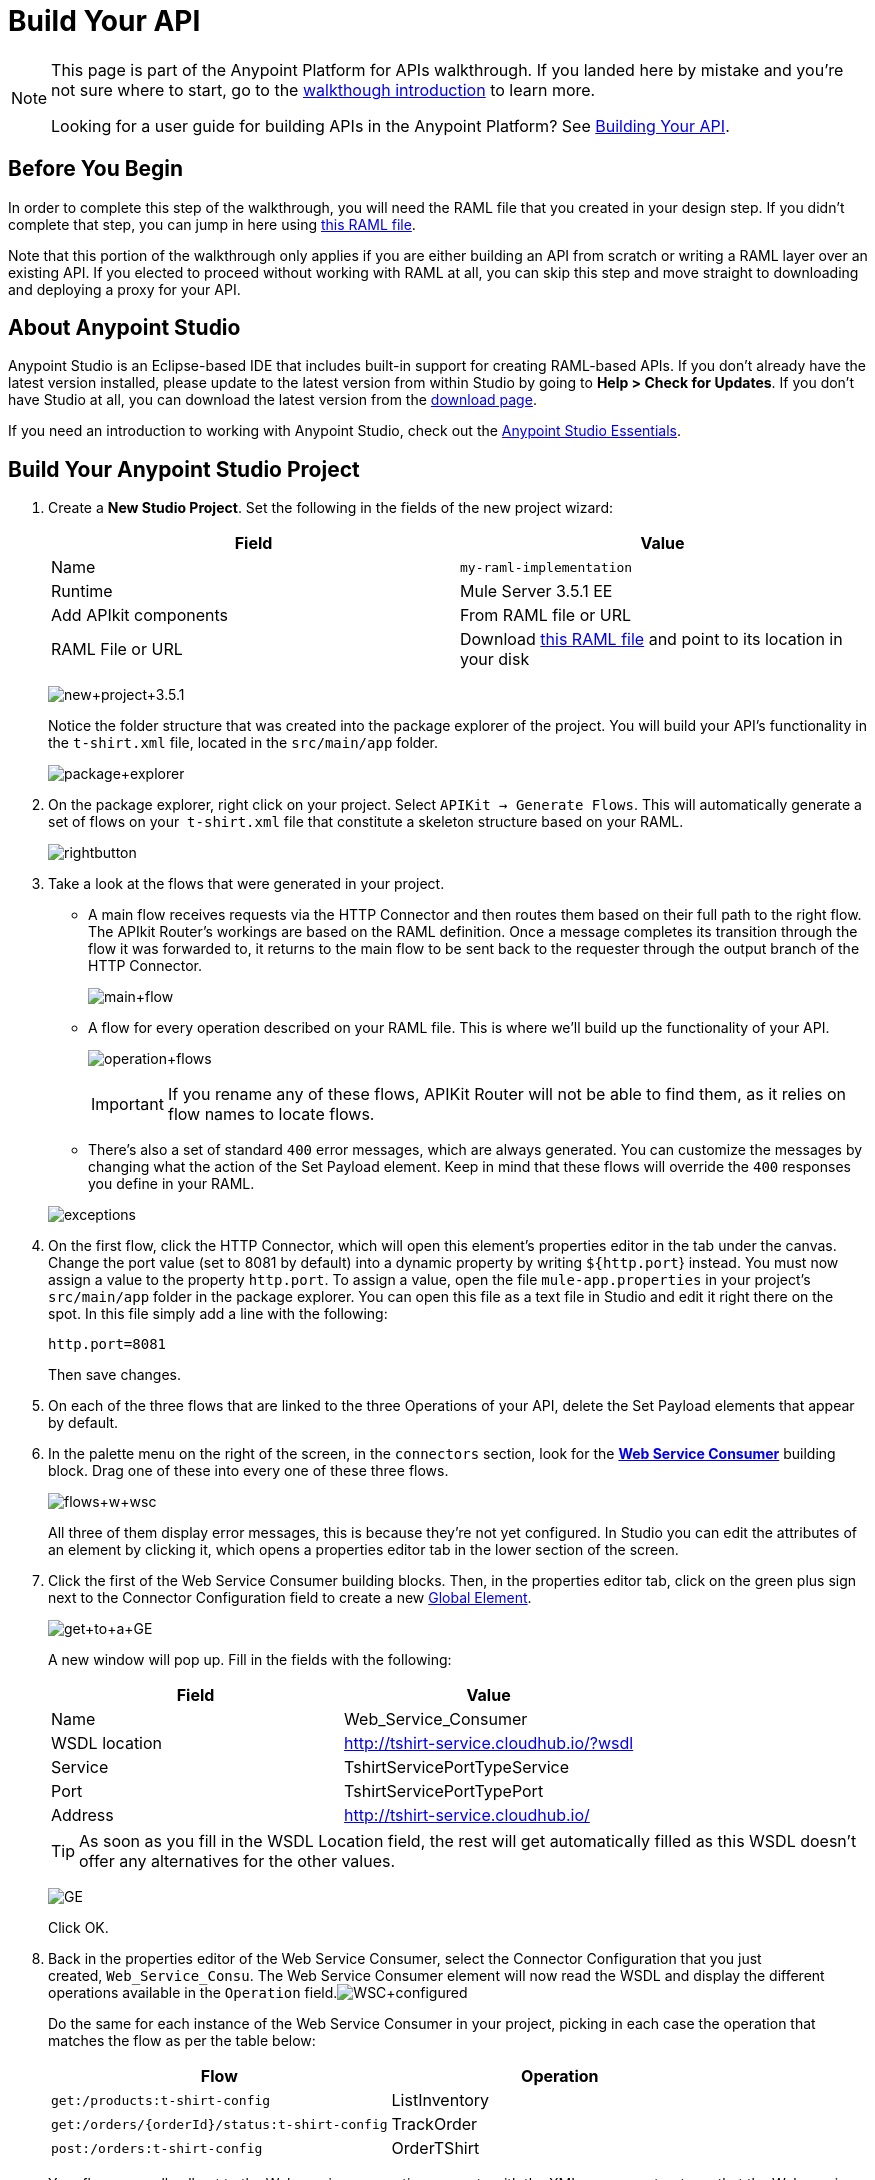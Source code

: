 = Build Your API
:keywords: api, raml, json, gateway

[NOTE]
====
This page is part of the Anypoint Platform for APIs walkthrough. If you landed here by mistake and you're not sure where to start, go to the link:/documentation/display/current/Anypoint+Platform+for+APIs+Walkthrough[walkthough introduction] to learn more.

Looking for a user guide for building APIs in the Anypoint Platform? See link:/documentation/display/current/Building+Your+API[Building Your API].
====

== Before You Begin

In order to complete this step of the walkthrough, you will need the RAML file that you created in your design step. If you didn't complete that step, you can jump in here using link:/documentation/download/attachments/122752477/t-shirt.raml?version=1&modificationDate=1406728800387[this RAML file].

Note that this portion of the walkthrough only applies if you are either building an API from scratch or writing a RAML layer over an existing API. If you elected to proceed without working with RAML at all, you can skip this step and move straight to downloading and deploying a proxy for your API.

== About Anypoint Studio

Anypoint Studio is an Eclipse-based IDE that includes built-in support for creating RAML-based APIs. If you don't already have the latest version installed, please update to the latest version from within Studio by going to **Help > Check for Updates**. If you don't have Studio at all, you can download the latest version from the http://www.mulesoft.com/platform/mule-studio[download page].

If you need an introduction to working with Anypoint Studio, check out the link:/documentation/display/current/Anypoint+Studio+Essentials[Anypoint Studio Essentials].

== Build Your Anypoint Studio Project

. Create a *New Studio Project*. Set the following in the fields of the new project wizard:
+
[cols=",",options="header",]
|===
|Field |Value
|Name |`my-raml-implementation`
|Runtime |Mule Server 3.5.1 EE
|Add APIkit components |From RAML file or URL
|RAML File or URL |Download link:/documentation/download/attachments/122752477/t-shirt.raml?version=1&modificationDate=1406728800387[this RAML file] and point to its location in your disk
|===
+

+
image:new+project+3.5.1.png[new+project+3.5.1] +
+

Notice the folder structure that was created into the package explorer of the project. You will build your API's functionality in the `t-shirt.xml` file, located in the `src/main/app` folder. +

+
image:package+explorer.png[package+explorer]
+

. On the package explorer, right click on your project. Select `APIKit -> Generate Flows`. This will automatically generate a set of flows on your  `t-shirt.xml` file that constitute a skeleton structure based on your RAML.
+
image:rightbutton.png[rightbutton]
+

. Take a look at the flows that were generated in your project. +
* A main flow receives requests via the HTTP Connector and then routes them based on their full path to the right flow. The APIkit Router's workings are based on the RAML definition. Once a message completes its transition through the flow it was forwarded to, it returns to the main flow to be sent back to the requester through the output branch of the HTTP Connector.
+
image:main+flow.png[main+flow]
+

* A flow for every operation described on your RAML file. This is where we'll build up the functionality of your API.

+
image:operation+flows.png[operation+flows]
+
[IMPORTANT]
If you rename any of these flows, APIKit Router will not be able to find them, as it relies on flow names to locate flows.
* There's also a set of standard `400` error messages, which are always generated. You can customize the messages by changing what the action of the Set Payload element. Keep in mind that these flows will override the `400` responses you define in your RAML.

+
image:exceptions.png[exceptions]
+

. On the first flow, click the HTTP Connector, which will open this element's properties editor in the tab under the canvas. Change the port value (set to 8081 by default) into a dynamic property by writing `${http.port`} instead. You must now assign a value to the property `http.port`. To assign a value, open the file `mule-app.properties` in your project's `src/main/app` folder in the package explorer. You can open this file as a text file in Studio and edit it right there on the spot. In this file simply add a line with the following:
+
[source,java]
----
http.port=8081
----
+
Then save changes.
. On each of the three flows that are linked to the three Operations of your API, delete the Set Payload elements that appear by default.
. In the palette menu on the right of the screen, in the `connectors` section, look for the *link:/documentation/display/current/Web+Service+Consumer[Web Service Consumer]* building block. Drag one of these into every one of these three flows.
+
image:flows+w+wsc.png[flows+w+wsc] +
+

All three of them display error messages, this is because they're not yet configured. In Studio you can edit the attributes of an element by clicking it, which opens a properties editor tab in the lower section of the screen.
. Click the first of the Web Service Consumer building blocks. Then, in the properties editor tab, click on the green plus sign next to the Connector Configuration field to create a new link:/documentation/display/current/Global+Elements[Global Element].
+
image:get+to+a+GE.png[get+to+a+GE] +
+

A new window will pop up. Fill in the fields with the following:
+
[cols=",",options="header",]
|===
|Field |Value
|Name |Web_Service_Consumer
|WSDL location |http://tshirt-service.cloudhub.io/?wsdl
|Service |TshirtServicePortTypeService
|Port |TshirtServicePortTypePort
|Address |http://tshirt-service.cloudhub.io/
|===
+
[TIP]
As soon as you fill in the WSDL Location field, the rest will get automatically filled as this WSDL doesn't offer any alternatives for the other values.
+

+
image:GE.png[GE]
+
Click OK.
. Back in the properties editor of the Web Service Consumer, select the Connector Configuration that you just created, `Web_Service_Consu`. The Web Service Consumer element will now read the WSDL and display the different operations available in the `Operation` field.image:WSC+configured.png[WSC+configured] +

+
Do the same for each instance of the Web Service Consumer in your project, picking in each case the operation that matches the flow as per the table below:
+
[cols=",",options="header",]
|===
|Flow |Operation
|`get:/products:t-shirt-config` |ListInventory
|`get:/orders/{orderId}/status:t-shirt-config` |TrackOrder
|`post:/orders:t-shirt-config` |OrderTShirt
|===
+
Your flows now all call out to the Web service, generating requests with the XML message structures that the Web service expects in each case. There's still a problem: the messages that arrive to your API are in a different JSON format, so you still need to map this incoming data to the expected one... and then also map the outgoing data to the requester's expected format.
. Include a set of JSON example files in your project. These represent the required input and expected output data structures of the Web service requests, and they will soon come in handy. +

+
image:jsons.png[jsons] +
+

You can find JSON examples in the file link:/documentation/download/attachments/122752477/JSON-example-files.zip?version=1&modificationDate=1405112028441[JSON-example-files.zip]. Download this compressed file, uncompress it and place these files in the `src/main/resources` folder of your project. +
 +
. In the palette menu on the right of the screen, in the `transformers` section, look for the *DataMapper* element. You will include five instances of DataMapper in your project. Drag a DataMapper element and place it to the right of the first Web Service Consumer, then add two more of them on each of the other two flows, one on the left and one on the right of each of the Web Service Consumers. +

+
image:flow+w+datamappers.png[flow+w+datamappers]
+

. Click the first DataMapper you placed, the one on the `get:/products:t-shirt-config` flow. Notice that the properties editor of the DataMapper element is split in two areas, one for the input and the other for the output. Thanks to Studio's intelligent use of metadata, the input is already completed according to the known output of the Web service; however, you still must deal with DataMapper's output. Since you have a JSON example of the expected response for a get products request, you can simply build the message structure automatically based on that. +
In the Output section of the DataMapper, configure the following:
+
[cols=",",options="header",]
|====
|Field |Value
|Target |Payload - Unknown
|Type |JSON
|Structure |From Example
|Json sample |Location of the `inventory-response-example.json` file in your disk (you downloaded it in the zip file, a few steps back)
|====
+

+
image:DM1.png[DM1] +
+

Then click *Create Mapping* to have Studio build the mapping file. This may take a few seconds.
. You will see that the properties editor transforms into a mapping editor, where you'll see fields in the input (to the left) mapped through arrows to fields in the output (to the right). +
In this particular case, DataMapper by default mistakenly assumes that you try to match the entire array of inventory items that is returned by the Web service to a single JSON output file; this is represented by the dotted arrow that goes from the root XML element on the left to the root JSON element on the right. In reality, you want to match each one of the elements in the array to a separate JSON file. To get rid of this unwanted initial mapping, click the *red X next to Element Mapping* at the top of the mapping editor.

+
image:bad+mapping.png[bad+mapping]
+

. With your mapping editor clean of any unwanted arrows, drag the `inventory : inventory` element on the left to the `{}array JSON` element on the right. In this way you're mapping each element of the array (and not the entire array) to the described JSON output. This will in turn create a series of other arrows, one for each field in them.

+
image:DM2.png[DM2]


. Move on to the first DataMapper in the `get:/orders/{orderId}/status:t-shirt-config` flow. You will see that in this case the output fields are already properly configured, based on the known expected input of the Web Service Consumer; however, you will have to set up the DataMapper's input. This time, two fields are required:
+
* `orderId` (which arrives as a parameter in the URI path)
* `email` (which is an inbound property of the incoming message). 

+
In the Input section of the DataMapper, configure the following:
+
[cols=",",options="header",]
|===
|Field |Value
|Type |`Pojo`
|Class |String - java.lang
|Source |#[orderId]
|===

+
image:weirdmapping.png[weirdmapping]

+
Click *OK* to close this dialogue, then click *Create Mapping*.

. You now only have a single input field, which is a string that is taken off the `orderId` variable in the URI. To add the second input field, you should create an Input Argument. Do so by clicking the drop-down menu next to the green plus sign over the input fields, and selecting `add Input Argument`.
+
image:add+input+argument.png[add+input+argument]
+
Create the input argument according to the following table:
+
[cols=",",options="header",]
|===
|Field |Value
|Name |`email`
|Type |`string`
|Mule Expression |`#[message.inboundProperties.email]`
|===
+
Then click OK. +
Your input now has both the fields you needed; it's time to drag each to its corresponding output.

+
image:mapping+mess.png[mapping+mess]
+

. Move on to the next DataMapper element. Mapping this one is a lot simpler, the input is already autocompleted for you and the output can be taken from one of the example JSON files. In the Output section of the DataMapper, configure the following:
+
[cols=",",options="header",]
|====
|Field |Value
|Target |Payload - Unknown
|Type |JSON
|Structure |From Example
|Json sample |Location of the `status-response-example.json` file in your disk (you downloaded it in the zip file, a few steps back)
|====
+
Then click *Create Mapping*. This time the mapping that gets automatically created is exactly what you need, all done here!
. The two mappings in the `post:/orders:t-shirt-config` flow are also just as easy as this last one. In the first, leave the output untouched and base the input on the JSON example `order-request-example.json`. In the second, leave the input untouched and base the output on the JSON example `order-response-example.json`. +
In both cases, the mapping that gets automatically created after clicking Create Mapping is exactly what you need!
+
You're now all set! Save your project, and it's ready to deploy! +

+
[TIP]
====
If you haven't been following through these steps and building your own project, that's okay, but you will need to have something to work with on the next steps of the walkthrough.

In that case, download link:/documentation/download/attachments/122752477/my-raml-implementation.zip?version=1&modificationDate=1405449384799[this .zip file] – it's what you would have as a result of following the steps in this page.
====

== Next

The next step is to deploy your API. Pick the option that works best for you.

*Deploy your API to a Mule runtime* if either of the following is true:

* you want to separate your implementation from your orchestration layer (recommended)
* your APIkit project contains multiple connectors other than HTTP, Jetty, Web Service Consumer, and two additional connectors. Although in this walkthrough example you have not added any other connectors, you could customize it further to add additional functionality, or you could just imagine that you did. Why does it matter how many different connectors you use? The API Gateway subscription includes a limited number of connectors for your APIs and proxy projects. Please mailto:support@mulesoft.com[contact us] for more information about pricing.

If you think this is likely, go to **link:/documentation/display/current/Walkthrough+Deploy+to+Runtime[Deploy to Mule Runtime]**.

or

*Deploy your API directly to an on-premises or cloud API Gateway* if both of the following are true:

* you do not need to separate your implementation and orchestration into separate layers
* your APIkit project does not contain multiple additional connectors, beyond HTTP, Jetty, or Web Service Consumer connectors

If you think this is likely, go to link:/documentation/display/current/Walkthrough+Deploy+to+Gateway[*Deploy to API Gateway*].
